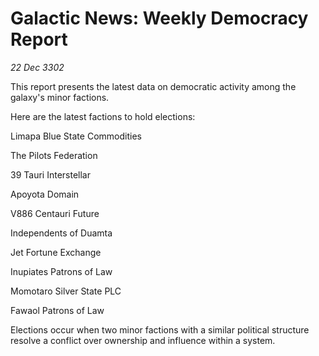 * Galactic News: Weekly Democracy Report

/22 Dec 3302/

This report presents the latest data on democratic activity among the galaxy's minor factions. 

Here are the latest factions to hold elections: 

Limapa Blue State Commodities 

The Pilots Federation 

39 Tauri Interstellar 

Apoyota Domain 

V886 Centauri Future 

Independents of Duamta 

Jet Fortune Exchange 

Inupiates Patrons of Law 

Momotaro Silver State PLC 

Fawaol Patrons of Law 

Elections occur when two minor factions with a similar political structure resolve a conflict over ownership and influence within a system.
